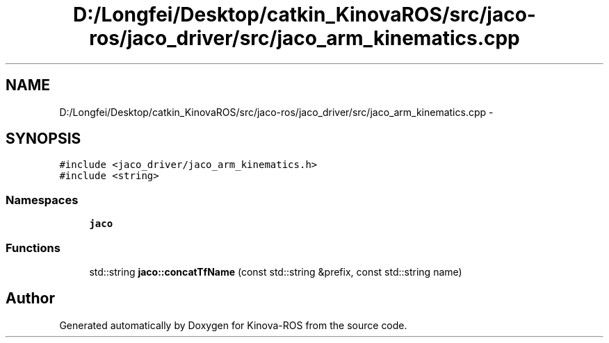 .TH "D:/Longfei/Desktop/catkin_KinovaROS/src/jaco-ros/jaco_driver/src/jaco_arm_kinematics.cpp" 3 "Thu Mar 3 2016" "Version 1.0.1" "Kinova-ROS" \" -*- nroff -*-
.ad l
.nh
.SH NAME
D:/Longfei/Desktop/catkin_KinovaROS/src/jaco-ros/jaco_driver/src/jaco_arm_kinematics.cpp \- 
.SH SYNOPSIS
.br
.PP
\fC#include <jaco_driver/jaco_arm_kinematics\&.h>\fP
.br
\fC#include <string>\fP
.br

.SS "Namespaces"

.in +1c
.ti -1c
.RI " \fBjaco\fP"
.br
.in -1c
.SS "Functions"

.in +1c
.ti -1c
.RI "std::string \fBjaco::concatTfName\fP (const std::string &prefix, const std::string name)"
.br
.in -1c
.SH "Author"
.PP 
Generated automatically by Doxygen for Kinova-ROS from the source code\&.
